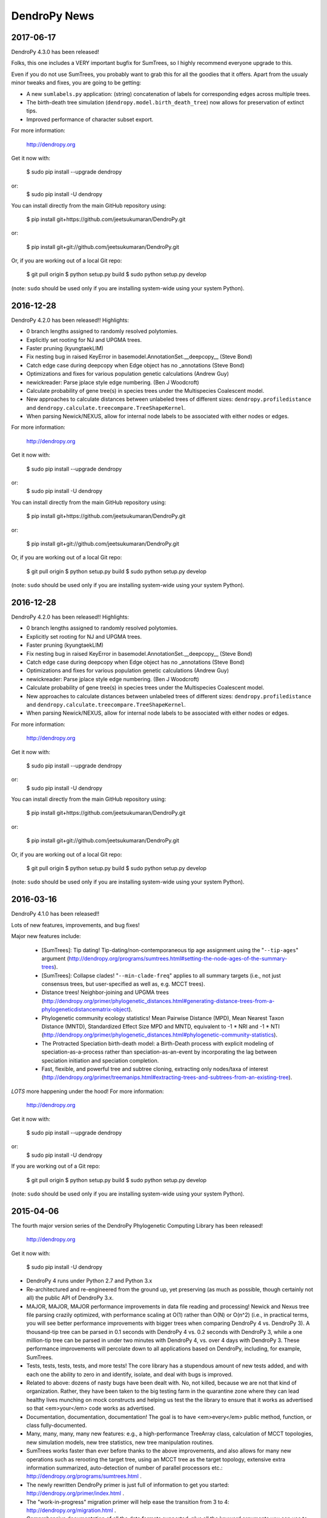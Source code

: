 #############
DendroPy News
#############

2017-06-17
==========

DendroPy 4.3.0 has been released!

Folks, this one includes a VERY important bugfix for SumTrees, so I highly recommend everyone upgrade to this.

Even if you do not use SumTrees, you probably want to grab this for all the goodies that it offers. Apart from the usualy minor tweaks and fixes, you are going to be getting:

-   A new ``sumlabels.py`` application: (string) concatenation of labels for corresponding edges across multiple trees.
-   The birth-death tree simulation (``dendropy.model.birth_death_tree``) now allows for preservation of extinct tips.
-   Improved performance of character subset export.

For more information:

    http://dendropy.org

Get it now with:

    $ sudo pip install --upgrade dendropy

or:
    $ sudo pip install -U dendropy

You can install directly from the main GitHub repository using:

    $ pip install git+https://github.com/jeetsukumaran/DendroPy.git

or:

    $ pip install git+git://github.com/jeetsukumaran/DendroPy.git

Or, if you are working out of a local Git repo:

    $ git pull origin
    $ python setup.py build
    $ sudo python setup.py develop

(note: ``sudo`` should be used only if you are installing system-wide using your system Python).

2016-12-28
==========

DendroPy 4.2.0 has been released!!
Highlights:

-   0 branch lengths assigned to randomly resolved polytomies.
-   Explicitly set rooting for NJ and UPGMA trees.
-   Faster pruning (kyungtaekLIM)
-   Fix nesting bug in raised KeyError in basemodel.AnnotationSet.__deepcopy__ (Steve Bond)
-   Catch edge case during deepcopy when Edge object has no _annotations (Steve Bond)
-   Optimizations and fixes for various population genetic calculations (Andrew Guy)
-   newickreader: Parse jplace style edge numbering. (Ben J Woodcroft)
-   Calculate probability of gene tree(s) in species trees under the Multispecies Coalescent model.
-   New approaches to calculate distances between unlabeled trees of different sizes: ``dendropy.profiledistance`` and ``dendropy.calculate.treecompare.TreeShapeKernel``.
-   When parsing Newick/NEXUS, allow for internal node labels to be associated with either nodes or edges.

For more information:

    http://dendropy.org

Get it now with:

    $ sudo pip install --upgrade dendropy

or:
    $ sudo pip install -U dendropy

You can install directly from the main GitHub repository using:

    $ pip install git+https://github.com/jeetsukumaran/DendroPy.git

or:

    $ pip install git+git://github.com/jeetsukumaran/DendroPy.git

Or, if you are working out of a local Git repo:

    $ git pull origin
    $ python setup.py build
    $ sudo python setup.py develop

(note: ``sudo`` should be used only if you are installing system-wide using your system Python).


2016-12-28
==========

DendroPy 4.2.0 has been released!!
Highlights:

-   0 branch lengths assigned to randomly resolved polytomies.
-   Explicitly set rooting for NJ and UPGMA trees.
-   Faster pruning (kyungtaekLIM)
-   Fix nesting bug in raised KeyError in basemodel.AnnotationSet.__deepcopy__ (Steve Bond)
-   Catch edge case during deepcopy when Edge object has no _annotations (Steve Bond)
-   Optimizations and fixes for various population genetic calculations (Andrew Guy)
-   newickreader: Parse jplace style edge numbering. (Ben J Woodcroft)
-   Calculate probability of gene tree(s) in species trees under the Multispecies Coalescent model.
-   New approaches to calculate distances between unlabeled trees of different sizes: ``dendropy.profiledistance`` and ``dendropy.calculate.treecompare.TreeShapeKernel``.
-   When parsing Newick/NEXUS, allow for internal node labels to be associated with either nodes or edges.

For more information:

    http://dendropy.org

Get it now with:

    $ sudo pip install --upgrade dendropy

or:
    $ sudo pip install -U dendropy

You can install directly from the main GitHub repository using:

    $ pip install git+https://github.com/jeetsukumaran/DendroPy.git

or:

    $ pip install git+git://github.com/jeetsukumaran/DendroPy.git

Or, if you are working out of a local Git repo:

    $ git pull origin
    $ python setup.py build
    $ sudo python setup.py develop

(note: ``sudo`` should be used only if you are installing system-wide using your system Python).


2016-03-16
==========

DendroPy 4.1.0 has been released!!

Lots of new features, improvements, and bug fixes!

Major new features include:

    -   [SumTrees]: Tip dating! Tip-dating/non-contemporaneous tip age assignment using the "``--tip-ages``" argument (http://dendropy.org/programs/sumtrees.html#setting-the-node-ages-of-the-summary-trees).
    -   [SumTrees]: Collapse clades! "``--min-clade-freq``" applies to all summary targets (i.e., not just consensus trees, but user-specified as well as, e.g. MCCT trees).
    -   Distance trees! Neighbor-joining and UPGMA trees (http://dendropy.org/primer/phylogenetic_distances.html#generating-distance-trees-from-a-phylogeneticdistancematrix-object).
    -   Phylogenetic community ecology statistics! Mean Pairwise Distance (MPD), Mean Nearest Taxon Distance (MNTD), Standardized Effect Size MPD and MNTD, equivalent to -1 * NRI and -1 * NTI (http://dendropy.org/primer/phylogenetic_distances.html#phylogenetic-community-statistics).
    -   The Protracted Speciation birth-death model: a Birth-Death process with explicit modeling of speciation-as-a-process rather than speciation-as-an-event by incorporating the lag between speciation initiation and speciation completion.
    -   Fast, flexible, and powerful tree and subtree cloning, extracting only nodes/taxa of interest (http://dendropy.org/primer/treemanips.html#extracting-trees-and-subtrees-from-an-existing-tree).

*LOTS* more happening under the hood! For more information:

    http://dendropy.org

Get it now with:

    $ sudo pip install --upgrade dendropy

or:
    $ sudo pip install -U dendropy


If you are working out of a Git repo:

    $ git pull origin
    $ python setup.py build
    $ sudo python setup.py develop

(note: ``sudo`` should be used only if you are installing system-wide using your system Python).


2015-04-06
==========

The fourth major version series of the DendroPy Phylogenetic Computing Library has been released!

    http://dendropy.org

Get it now with:

    $ sudo pip install -U dendropy

-   DendroPy 4 runs under Python 2.7 and Python 3.x
-   Re-architectured and re-engineered from the ground up, yet preserving (as much as possible, though certainly not all) the public API of DendroPy 3.x.
-   MAJOR, MAJOR, MAJOR performance improvements in data file reading and processing! Newick and Nexus tree file parsing crazily optimized, with performance scaling at O(1) rather than O(N) or O(n^2) (i.e., in practical terms, you will see better performance improvements with bigger trees when comparing DendroPy 4 vs. DendroPy 3). A thousand-tip tree can be parsed in 0.1 seconds with DendroPy 4 vs. 0.2 seconds with DendroPy 3, while a one million-tip tree can be parsed in under two minutes with DendroPy 4, vs. over 4 days with DendroPy 3. These performance improvements will percolate down to all applications based on DendroPy, including, for example, SumTrees.
-   Tests, tests, tests, tests, and more tests! The core library has a stupendous amount of new tests added, and with each one the ability to zero in and identify, isolate, and deal with bugs is improved.
-   Related to above: dozens of nasty bugs have been dealt with. No, not killed, because we are not that kind of organization. Rather, they have been taken to the big testing farm in the quarantine zone where they can lead healthy lives munching on mock constructs and helping us test the the library to ensure that it works as advertised so that <em>your</em> code works as advertised.
-   Documentation, documentation, documentation! The goal is to have <em>every</em> public method, function, or class fully-documented.
-   Many, many, many, many new features: e.g., a high-performance TreeArray class, calculation of MCCT topologies, new simulation models, new tree statistics, new tree manipulation routines.
-   SumTrees works faster than ever before thanks to the above improvements, and also allows for many new operations such as rerooting the target tree, using an MCCT tree as the target topology, extensive extra information summarized, auto-detection of number of parallel processors etc.: http://dendropy.org/programs/sumtrees.html .
-   The newly rewritten DendroPy primer is just full of information to get you started: http://dendropy.org/primer/index.html .
-   The "work-in-progress" migration primer will help ease the transition from 3 to 4: http://dendropy.org/migration.html .
-   Comprehensive documentation of all the data formats supported, plus all the keyword arguments you can use to control and customize reading and writing in all these different formats: http://dendropy.org/schemas/index.html .
-   A glossary of terms, to clarify the simultaneously redundant and oversubscribed/conflicting terminological soup that characterizes a lot of phylogenetics: http://dendropy.org/glossary.html .

